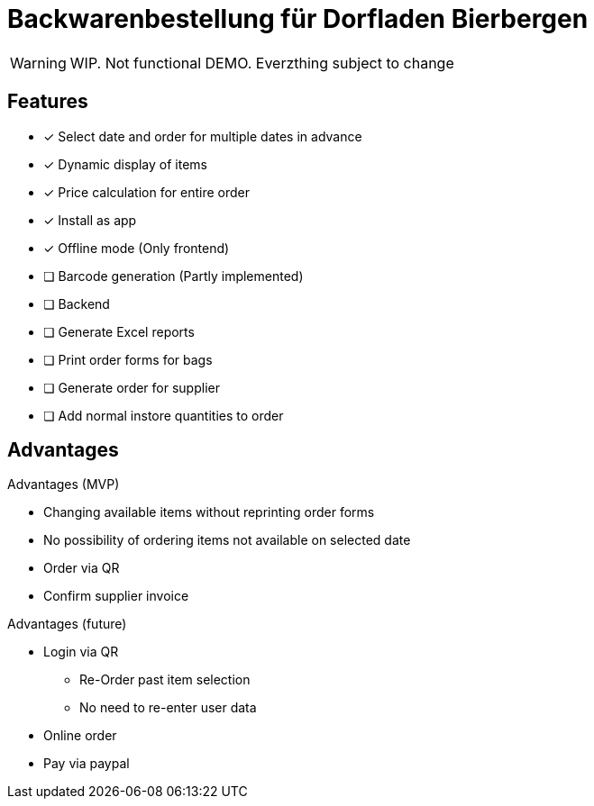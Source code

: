 = Backwarenbestellung für Dorfladen Bierbergen
:icons: font

WARNING: WIP. Not functional DEMO. Everzthing subject to change

== Features
- [x] Select date and order for multiple dates in advance
- [x] Dynamic display of items
- [x] Price calculation for entire order
- [x] Install as app
- [x] Offline mode (Only frontend)
- [ ] Barcode generation (Partly implemented)
- [ ] Backend
- [ ] Generate Excel reports
- [ ] Print order forms for bags
- [ ] Generate order for supplier
- [ ] Add normal instore quantities to order

== Advantages
.Advantages (MVP)
- Changing available items without reprinting order forms
- No possibility of ordering items not available on selected date
- Order via QR
- Confirm supplier invoice


.Advantages (future)
- Login via QR
** Re-Order past item selection
** No need to re-enter user data
- Online order
- Pay via paypal